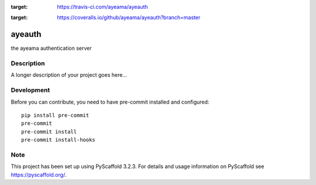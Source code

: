 .. image:: https://travis-ci.com/ayeama/ayeauth.svg?branch=master
:target: https://travis-ci.com/ayeama/ayeauth

.. image:: https://coveralls.io/repos/github/ayeama/ayeauth/badge.svg?branch=master
:target: https://coveralls.io/github/ayeama/ayeauth?branch=master


=======
ayeauth
=======


the ayeama authentication server


Description
===========

A longer description of your project goes here...


Development
====

Before you can contribute, you need to have pre-commit installed and configured::

    pip install pre-commit
    pre-commit
    pre-commit install
    pre-commit install-hooks



Note
====

This project has been set up using PyScaffold 3.2.3. For details and usage
information on PyScaffold see https://pyscaffold.org/.
